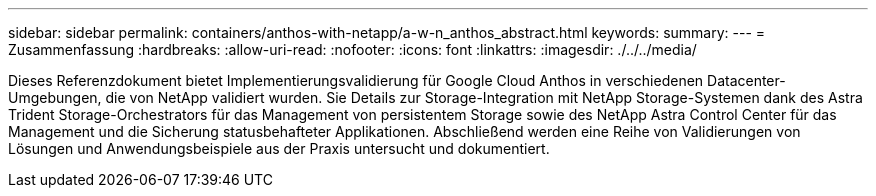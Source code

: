 ---
sidebar: sidebar 
permalink: containers/anthos-with-netapp/a-w-n_anthos_abstract.html 
keywords:  
summary:  
---
= Zusammenfassung
:hardbreaks:
:allow-uri-read: 
:nofooter: 
:icons: font
:linkattrs: 
:imagesdir: ./../../media/


[role="lead"]
Dieses Referenzdokument bietet Implementierungsvalidierung für Google Cloud Anthos in verschiedenen Datacenter-Umgebungen, die von NetApp validiert wurden. Sie Details zur Storage-Integration mit NetApp Storage-Systemen dank des Astra Trident Storage-Orchestrators für das Management von persistentem Storage sowie des NetApp Astra Control Center für das Management und die Sicherung statusbehafteter Applikationen. Abschließend werden eine Reihe von Validierungen von Lösungen und Anwendungsbeispiele aus der Praxis untersucht und dokumentiert.
